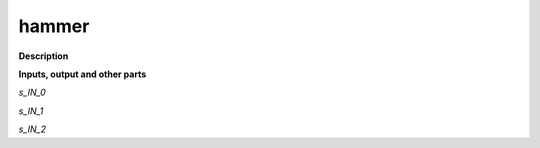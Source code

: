 hammer
======

.. _hammer:

**Description**



**Inputs, output and other parts**

*s_IN_0* 

*s_IN_1* 

*s_IN_2* 

